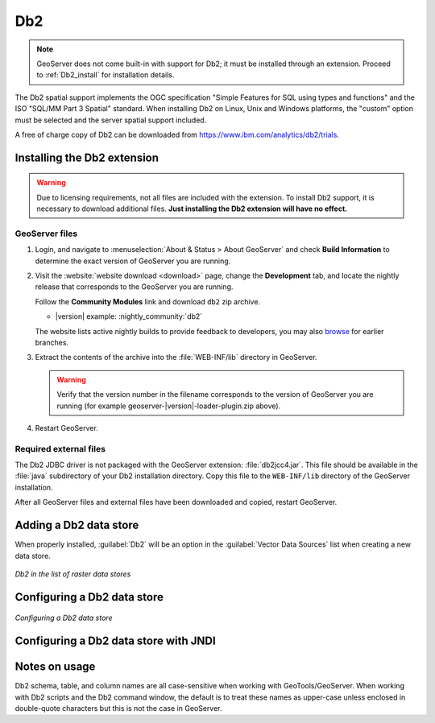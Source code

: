 .. _data_Db2:

Db2
===

.. note:: GeoServer does not come built-in with support for Db2; it must be installed through an extension. Proceed to :ref:`Db2_install` for installation details.

The Db2 spatial support implements the OGC specification "Simple Features for SQL using types and functions" and the ISO "SQL/MM Part 3 Spatial" standard. When installing Db2 on Linux, Unix and Windows platforms, the "custom" option must be selected and the server spatial support included.

A free of charge copy of Db2 can be downloaded from https://www.ibm.com/analytics/db2/trials.


.. _Db2_install:

Installing the Db2 extension
----------------------------

.. warning:: Due to licensing requirements, not all files are included with the extension.  To install Db2 support, it is necessary to download additional files.  **Just installing the Db2 extension will have no effect.**

GeoServer files
```````````````

#. Login, and navigate to :menuselection:`About & Status > About GeoServer` and check **Build Information**
   to determine the exact version of GeoServer you are running.

#. Visit the :website:`website download <download>` page, change the **Development** tab,
   and locate the nightly release that corresponds to the GeoServer you are running.
   
   Follow the **Community Modules** link and download ``db2`` zip archive.
   
   * |version| example: :nightly_community:`db2`
   
   The website lists active nightly builds to provide feedback to developers,
   you may also `browse <https://build.geoserver.org/geoserver/>`__ for earlier branches.

#. Extract the contents of the archive into the :file:`WEB-INF/lib` directory in GeoServer.

   .. warning:: Verify that the version number in the filename corresponds to the version of GeoServer you are running (for example geoserver-|version|-loader-plugin.zip above).

#. Restart GeoServer.

Required external files
```````````````````````

The Db2 JDBC driver is not packaged with the GeoServer extension:  :file:`db2jcc4.jar`.  This file should be available in the :file:`java` subdirectory of your Db2 installation directory.  Copy this file to the ``WEB-INF/lib`` directory of the GeoServer installation.


After all GeoServer files and external files have been downloaded and copied, restart GeoServer.

Adding a Db2 data store
-----------------------

When properly installed, :guilabel:`Db2` will be an option in the :guilabel:`Vector Data Sources` list when creating a new data store.

.. figure:: images/db2create.png
   :align: center

   *Db2 in the list of raster data stores*

Configuring a Db2 data store
----------------------------

.. figure:: images/db2configure.png
   :align: center

   *Configuring a Db2 data store*

Configuring a Db2 data store with JNDI
--------------------------------------

Notes on usage
--------------

Db2 schema, table, and column names are all case-sensitive when working with GeoTools/GeoServer. When working with Db2 scripts and the Db2 command window, the default is to treat these names as upper-case unless enclosed in double-quote characters but this is not the case in GeoServer.
